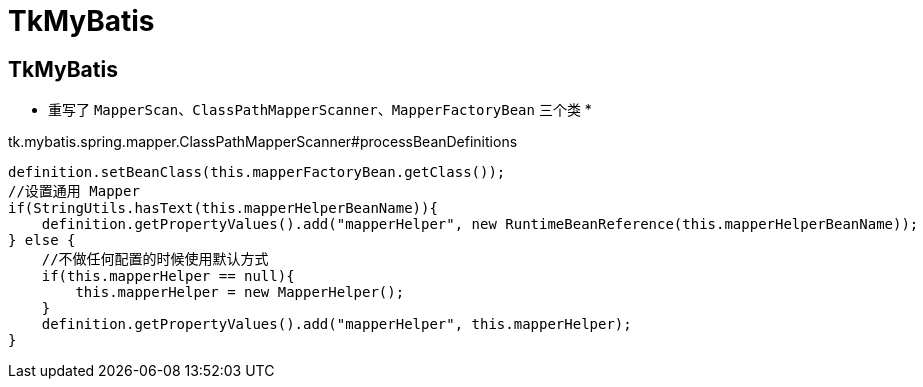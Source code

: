 = TkMyBatis

== TkMyBatis

* 重写了 `MapperScan`、`ClassPathMapperScanner`、`MapperFactoryBean` 三个类
* 

.tk.mybatis.spring.mapper.ClassPathMapperScanner#processBeanDefinitions
[source,java,indent=0,options=nowrap]
----
            definition.setBeanClass(this.mapperFactoryBean.getClass());
            //设置通用 Mapper
            if(StringUtils.hasText(this.mapperHelperBeanName)){
                definition.getPropertyValues().add("mapperHelper", new RuntimeBeanReference(this.mapperHelperBeanName));
            } else {
                //不做任何配置的时候使用默认方式
                if(this.mapperHelper == null){
                    this.mapperHelper = new MapperHelper();
                }
                definition.getPropertyValues().add("mapperHelper", this.mapperHelper);
            }
----
